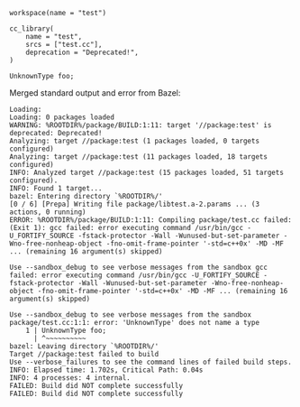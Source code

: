 # Copyright 2021, 2022 Google LLC
#
# Licensed under the Apache License, Version 2.0 (the "License");
# you may not use this file except in compliance with the License.
# You may obtain a copy of the License at
#
#     https://www.apache.org/licenses/LICENSE-2.0
#
# Unless required by applicable law or agreed to in writing, software
# distributed under the License is distributed on an "AS IS" BASIS,
# WITHOUT WARRANTIES OR CONDITIONS OF ANY KIND, either express or implied.
# See the License for the specific language governing permissions and
# limitations under the License.

#+PROPERTY: header-args :mkdirp yes :main no

#+BEGIN_SRC bazel-workspace :tangle WORKSPACE
workspace(name = "test")
#+END_SRC

#+BEGIN_SRC bazel-build :tangle package/BUILD
cc_library(
    name = "test",
    srcs = ["test.cc"],
    deprecation = "Deprecated!",
)
#+END_SRC

#+BEGIN_SRC C++ :tangle package/test.cc
UnknownType foo;
#+END_SRC

Merged standard output and error from Bazel:

#+BEGIN_SRC fundamental :tangle bazel.out
Loading: 
Loading: 0 packages loaded
WARNING: %ROOTDIR%/package/BUILD:1:11: target '//package:test' is deprecated: Deprecated!
Analyzing: target //package:test (1 packages loaded, 0 targets configured)
Analyzing: target //package:test (11 packages loaded, 18 targets configured)
INFO: Analyzed target //package:test (15 packages loaded, 51 targets configured).
INFO: Found 1 target...
bazel: Entering directory `%ROOTDIR%/'
[0 / 6] [Prepa] Writing file package/libtest.a-2.params ... (3 actions, 0 running)
ERROR: %ROOTDIR%/package/BUILD:1:11: Compiling package/test.cc failed: (Exit 1): gcc failed: error executing command /usr/bin/gcc -U_FORTIFY_SOURCE -fstack-protector -Wall -Wunused-but-set-parameter -Wno-free-nonheap-object -fno-omit-frame-pointer '-std=c++0x' -MD -MF ... (remaining 16 argument(s) skipped)

Use --sandbox_debug to see verbose messages from the sandbox gcc failed: error executing command /usr/bin/gcc -U_FORTIFY_SOURCE -fstack-protector -Wall -Wunused-but-set-parameter -Wno-free-nonheap-object -fno-omit-frame-pointer '-std=c++0x' -MD -MF ... (remaining 16 argument(s) skipped)

Use --sandbox_debug to see verbose messages from the sandbox
package/test.cc:1:1: error: 'UnknownType' does not name a type
    1 | UnknownType foo;
      | ^~~~~~~~~~~
bazel: Leaving directory `%ROOTDIR%/'
Target //package:test failed to build
Use --verbose_failures to see the command lines of failed build steps.
INFO: Elapsed time: 1.702s, Critical Path: 0.04s
INFO: 4 processes: 4 internal.
FAILED: Build did NOT complete successfully
FAILED: Build did NOT complete successfully
#+END_SRC
